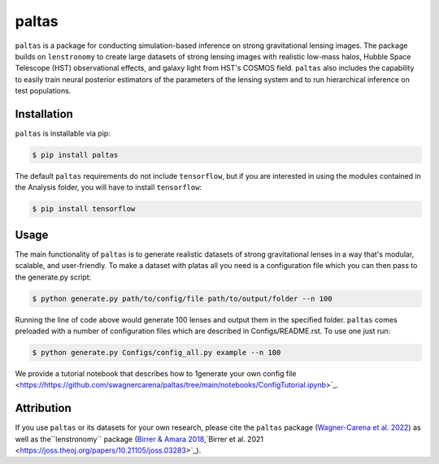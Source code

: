 ==========================================================================
|logo| paltas
==========================================================================

.. |logo| image:: https://raw.githubusercontent.com/swagnercarena/paltas/main/docs/figures/logo.png
    :target: https://raw.githubusercontent.com/swagnercarena/paltas/main/docs/figures/logo.png
    :width: 100

.. image:: https://github.com/swagnercarena/paltas/workflows/CI/badge.svg
    :target: https://github.com/swagnercarena/paltas/actions

.. image:: https://coveralls.io/repos/github/swagnercarena/paltas/badge.svg?branch=main
	:target: https://coveralls.io/github/swagnercarena/paltas?branch=main

.. image:: https://readthedocs.org/projects/paltas/badge/?version=latest
    :target: https://paltas.readthedocs.io/en/latest
    :alt: Documentation Status

.. image:: https://img.shields.io/badge/license-MIT-blue.svg?style=flat
    :target: https://github.com/swagnercarena/paltas/main/LICENSE

``paltas`` is a package for conducting simulation-based inference on strong gravitational lensing images. The package builds on ``lenstronomy`` to create large datasets of strong lensing images with realistic low-mass halos, Hubble Space Telescope (HST) observational effects, and galaxy light from HST's COSMOS field. ``paltas`` also includes the capability to easily train neural posterior estimators of the parameters of the lensing system and to run hierarchical inference on test populations.

Installation
------------

``paltas`` is installable via pip:

.. code-block:: bash

    $ pip install paltas

The default ``paltas`` requirements do not include ``tensorflow``, but if you are interested in using the modules contained in the Analysis folder, you will have to install ``tensorflow``:

.. code-block:: bash

    $ pip install tensorflow

Usage
-----

The main functionality of ``paltas`` is to generate realistic datasets of strong gravitational lenses in a way that's modular, scalable, and user-friendly. To make a dataset with platas all you need is a configuration file which you can then pass to the generate.py script:

.. code-block:: bash

    $ python generate.py path/to/config/file path/to/output/folder --n 100

Running the line of code above would generate 100 lenses and output them in the specified folder. ``paltas``  comes preloaded with a number of configuration files which are described in Configs/README.rst. To use one just run:

.. code-block:: bash

    $ python generate.py Configs/config_all.py example --n 100

We provide a tutorial notebook that describes how to 1generate your own config file <https://https://github.com/swagnercarena/paltas/tree/main/notebooks/ConfigTutorial.ipynb>`_.

Attribution
-----------
If you use ``paltas`` or its datasets for your own research, please cite the ``paltas`` package (`Wagner-Carena et al. 2022 <https://arxiv.org/abs/xxxx.yyyy>`_) as well as the``lenstronomy`` package (`Birrer & Amara 2018 <https://arxiv.org/abs/1803.09746v1>`_,`Birrer et al. 2021 <https://joss.theoj.org/papers/10.21105/joss.03283>`_).
